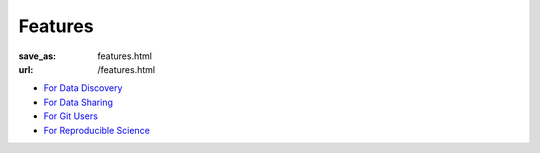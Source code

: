 Features
********
:save_as: features.html
:url: /features.html

- `For Data Discovery </for/datadiscovery.html>`_
- `For Data Sharing </for/datasharing.html>`_
- `For Git Users </for/gitusers.html>`_
- `For Reproducible Science </for/reproducibility.html>`_

